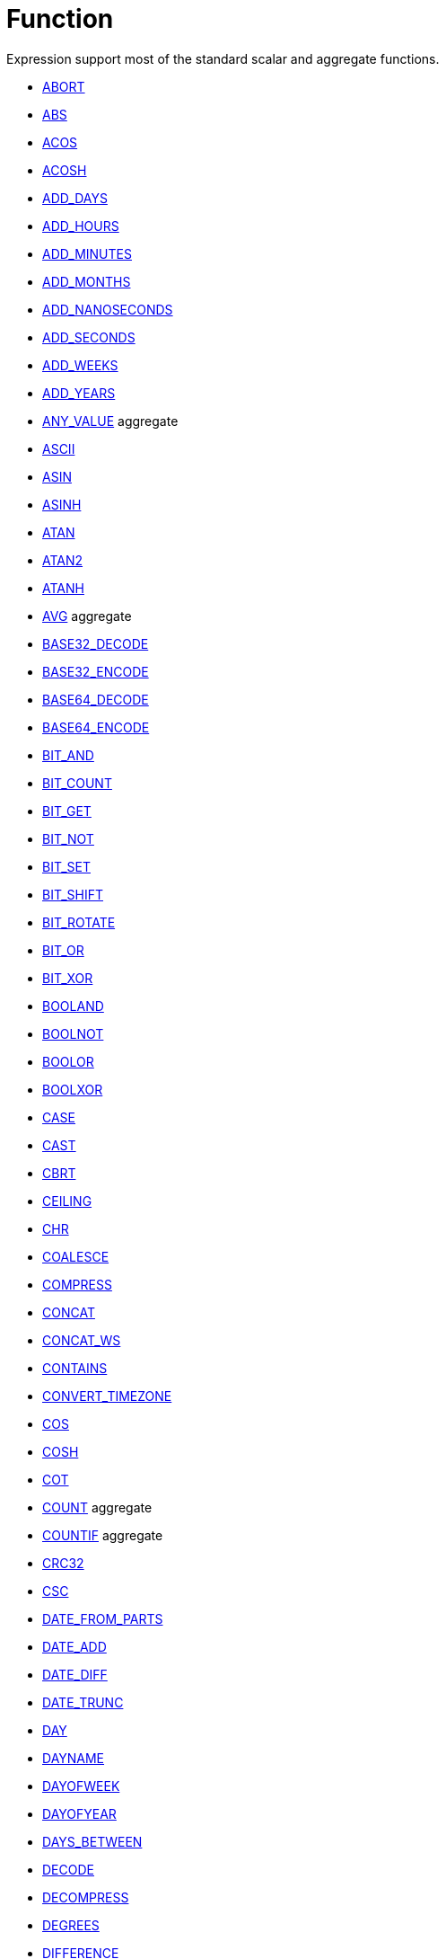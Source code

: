 ////
Licensed to the Apache Software Foundation (ASF) under one
or more contributor license agreements.  See the NOTICE file
distributed with this work for additional information
regarding copyright ownership.  The ASF licenses this file
to you under the Apache License, Version 2.0 (the
"License"); you may not use this file except in compliance
with the License.  You may obtain a copy of the License at
  http://www.apache.org/licenses/LICENSE-2.0
Unless required by applicable law or agreed to in writing,
software distributed under the License is distributed on an
"AS IS" BASIS, WITHOUT WARRANTIES OR CONDITIONS OF ANY
KIND, either express or implied.  See the License for the
specific language governing permissions and limitations
under the License.
////
= Function

Expression support most of the standard scalar and aggregate functions.

* https://github.com/nadment/hop-expression/blob/master/plugins/src/main/doc/abort.adoc[ABORT]
* https://github.com/nadment/hop-expression/blob/master/plugins/src/main/doc/abs.adoc[ABS]
* https://github.com/nadment/hop-expression/blob/master/plugins/src/main/doc/acos.adoc[ACOS]
* https://github.com/nadment/hop-expression/blob/master/plugins/src/main/doc/acosh.adoc[ACOSH]
* https://github.com/nadment/hop-expression/blob/master/plugins/src/main/doc/add_days.adoc[ADD_DAYS]
* https://github.com/nadment/hop-expression/blob/master/plugins/src/main/doc/add_hours.adoc[ADD_HOURS]
* https://github.com/nadment/hop-expression/blob/master/plugins/src/main/doc/add_minutes.adoc[ADD_MINUTES]
* https://github.com/nadment/hop-expression/blob/master/plugins/src/main/doc/add_months.adoc[ADD_MONTHS]
* https://github.com/nadment/hop-expression/blob/master/plugins/src/main/doc/add_nanoseconds.adoc[ADD_NANOSECONDS]
* https://github.com/nadment/hop-expression/blob/master/plugins/src/main/doc/add_seconds.adoc[ADD_SECONDS]
* https://github.com/nadment/hop-expression/blob/master/plugins/src/main/doc/add_weeks.adoc[ADD_WEEKS]
* https://github.com/nadment/hop-expression/blob/master/plugins/src/main/doc/add_years.adoc[ADD_YEARS]
* https://github.com/nadment/hop-expression/blob/master/plugins/src/main/doc/any_value.adoc[ANY_VALUE] aggregate
* https://github.com/nadment/hop-expression/blob/master/plugins/src/main/doc/ascii.adoc[ASCII]
* https://github.com/nadment/hop-expression/blob/master/plugins/src/main/doc/asin.adoc[ASIN]
* https://github.com/nadment/hop-expression/blob/master/plugins/src/main/doc/asinh.adoc[ASINH]
* https://github.com/nadment/hop-expression/blob/master/plugins/src/main/doc/atan.adoc[ATAN]
* https://github.com/nadment/hop-expression/blob/master/plugins/src/main/doc/atan2.adoc[ATAN2]
* https://github.com/nadment/hop-expression/blob/master/plugins/src/main/doc/atanh.adoc[ATANH]
* https://github.com/nadment/hop-expression/blob/master/plugins/src/main/doc/avg.adoc[AVG] aggregate
* https://github.com/nadment/hop-expression/blob/master/plugins/src/main/doc/base32_decode.adoc[BASE32_DECODE]
* https://github.com/nadment/hop-expression/blob/master/plugins/src/main/doc/base32_encode.adoc[BASE32_ENCODE]
* https://github.com/nadment/hop-expression/blob/master/plugins/src/main/doc/base64_decode.adoc[BASE64_DECODE]
* https://github.com/nadment/hop-expression/blob/master/plugins/src/main/doc/base64_encode.adoc[BASE64_ENCODE]
* https://github.com/nadment/hop-expression/blob/master/plugins/src/main/doc/bit_and.adoc[BIT_AND]
* https://github.com/nadment/hop-expression/blob/master/plugins/src/main/doc/bit_count.adoc[BIT_COUNT]
* https://github.com/nadment/hop-expression/blob/master/plugins/src/main/doc/bit_get.adoc[BIT_GET]
* https://github.com/nadment/hop-expression/blob/master/plugins/src/main/doc/bit_not.adoc[BIT_NOT]
* https://github.com/nadment/hop-expression/blob/master/plugins/src/main/doc/bit_set.adoc[BIT_SET]
* https://github.com/nadment/hop-expression/blob/master/plugins/src/main/doc/bit_shift.adoc[BIT_SHIFT]
* https://github.com/nadment/hop-expression/blob/master/plugins/src/main/doc/bit_rotate.adoc[BIT_ROTATE]
* https://github.com/nadment/hop-expression/blob/master/plugins/src/main/doc/bit_or.adoc[BIT_OR]
* https://github.com/nadment/hop-expression/blob/master/plugins/src/main/doc/bit_xor.adoc[BIT_XOR]
* https://github.com/nadment/hop-expression/blob/master/plugins/src/main/doc/booland.adoc[BOOLAND]
* https://github.com/nadment/hop-expression/blob/master/plugins/src/main/doc/boolnot.adoc[BOOLNOT]
* https://github.com/nadment/hop-expression/blob/master/plugins/src/main/doc/boolor.adoc[BOOLOR]
* https://github.com/nadment/hop-expression/blob/master/plugins/src/main/doc/boolxor.adoc[BOOLXOR]
* https://github.com/nadment/hop-expression/blob/master/plugins/src/main/doc/case.adoc[CASE]
* https://github.com/nadment/hop-expression/blob/master/plugins/src/main/doc/cast.adoc[CAST]
* https://github.com/nadment/hop-expression/blob/master/plugins/src/main/doc/cbrt.adoc[CBRT]
* https://github.com/nadment/hop-expression/blob/master/plugins/src/main/doc/ceil.adoc[CEILING]
* https://github.com/nadment/hop-expression/blob/master/plugins/src/main/doc/chr.adoc[CHR]
* https://github.com/nadment/hop-expression/blob/master/plugins/src/main/doc/coalesce.adoc[COALESCE]
* https://github.com/nadment/hop-expression/blob/master/plugins/src/main/doc/compress.adoc[COMPRESS]
* https://github.com/nadment/hop-expression/blob/master/plugins/src/main/doc/concat.adoc[CONCAT]
* https://github.com/nadment/hop-expression/blob/master/plugins/src/main/doc/concat_ws.adoc[CONCAT_WS]
* https://github.com/nadment/hop-expression/blob/master/plugins/src/main/doc/contains.adoc[CONTAINS]
* https://github.com/nadment/hop-expression/blob/master/plugins/src/main/doc/convert_timezone.adoc[CONVERT_TIMEZONE]
* https://github.com/nadment/hop-expression/blob/master/plugins/src/main/doc/cos.adoc[COS]
* https://github.com/nadment/hop-expression/blob/master/plugins/src/main/doc/cosh.adoc[COSH]
* https://github.com/nadment/hop-expression/blob/master/plugins/src/main/doc/cot.adoc[COT]
* https://github.com/nadment/hop-expression/blob/master/plugins/src/main/doc/count.adoc[COUNT] aggregate
* https://github.com/nadment/hop-expression/blob/master/plugins/src/main/doc/countif.adoc[COUNTIF] aggregate
* https://github.com/nadment/hop-expression/blob/master/plugins/src/main/doc/crc32.adoc[CRC32]
* https://github.com/nadment/hop-expression/blob/master/plugins/src/main/doc/csc.adoc[CSC]
* https://github.com/nadment/hop-expression/blob/master/plugins/src/main/doc/date_from_parts.adoc[DATE_FROM_PARTS]
* https://github.com/nadment/hop-expression/blob/master/plugins/src/main/doc/date_add.adoc[DATE_ADD]
* https://github.com/nadment/hop-expression/blob/master/plugins/src/main/doc/date_diff.adoc[DATE_DIFF]
* https://github.com/nadment/hop-expression/blob/master/plugins/src/main/doc/date_trunc.adoc[DATE_TRUNC]
* https://github.com/nadment/hop-expression/blob/master/plugins/src/main/doc/day.adoc[DAY]
* https://github.com/nadment/hop-expression/blob/master/plugins/src/main/doc/dayname.adoc[DAYNAME]
* https://github.com/nadment/hop-expression/blob/master/plugins/src/main/doc/dayofweek.adoc[DAYOFWEEK]
* https://github.com/nadment/hop-expression/blob/master/plugins/src/main/doc/dayofyear.adoc[DAYOFYEAR]
* https://github.com/nadment/hop-expression/blob/master/plugins/src/main/doc/days_between.adoc[DAYS_BETWEEN]
* https://github.com/nadment/hop-expression/blob/master/plugins/src/main/doc/decode.adoc[DECODE]
* https://github.com/nadment/hop-expression/blob/master/plugins/src/main/doc/decompress.adoc[DECOMPRESS]
* https://github.com/nadment/hop-expression/blob/master/plugins/src/main/doc/degrees.adoc[DEGREES]
* https://github.com/nadment/hop-expression/blob/master/plugins/src/main/doc/difference.adoc[DIFFERENCE]
* https://github.com/nadment/hop-expression/blob/master/plugins/src/main/doc/div0.adoc[DIV0]
* https://github.com/nadment/hop-expression/blob/master/plugins/src/main/doc/endswith.adoc[ENDSWITH]
* https://github.com/nadment/hop-expression/blob/master/plugins/src/main/doc/equal_null.adoc[EQUAL_NULL]
* https://github.com/nadment/hop-expression/blob/master/plugins/src/main/doc/exp.adoc[EXP]
* https://github.com/nadment/hop-expression/blob/master/plugins/src/main/doc/extract.adoc[EXTRACT]
* https://github.com/nadment/hop-expression/blob/master/plugins/src/main/doc/factorial.adoc[FACTORIAL]
* https://github.com/nadment/hop-expression/blob/master/plugins/src/main/doc/first_day.adoc[FIRST_DAY]
* https://github.com/nadment/hop-expression/blob/master/plugins/src/main/doc/first_value.adoc[FIRST_VALUE] aggregate
* https://github.com/nadment/hop-expression/blob/master/plugins/src/main/doc/floor.adoc[FLOOR]
* https://github.com/nadment/hop-expression/blob/master/plugins/src/main/doc/greatest.adoc[GREATEST]
* https://github.com/nadment/hop-expression/blob/master/plugins/src/main/doc/hex_decode.adoc[HEX_DECODE]
* https://github.com/nadment/hop-expression/blob/master/plugins/src/main/doc/hex_encode.adoc[HEX_ENCODE]
* https://github.com/nadment/hop-expression/blob/master/plugins/src/main/doc/hour.adoc[HOUR]
* https://github.com/nadment/hop-expression/blob/master/plugins/src/main/doc/hours_between.adoc[HOURS_BETWEEN]
* https://github.com/nadment/hop-expression/blob/master/plugins/src/main/doc/html_encode.adoc[HTML_ENCODE]
* https://github.com/nadment/hop-expression/blob/master/plugins/src/main/doc/html_decode.adoc[HTML_DECODE]
* https://github.com/nadment/hop-expression/blob/master/plugins/src/main/doc/if.adoc[IF]
* https://github.com/nadment/hop-expression/blob/master/plugins/src/main/doc/ifnull.adoc[IFNULL]
* https://github.com/nadment/hop-expression/blob/master/plugins/src/main/doc/initcap.adoc[INITCAP]
* https://github.com/nadment/hop-expression/blob/master/plugins/src/main/doc/insert.adoc[INSERT]
* https://github.com/nadment/hop-expression/blob/master/plugins/src/main/doc/instr.adoc[INSTR]
* https://github.com/nadment/hop-expression/blob/master/plugins/src/main/doc/is_date.adoc[IS_DATE]
* https://github.com/nadment/hop-expression/blob/master/plugins/src/main/doc/is_json.adoc[IS_JSON]
* https://github.com/nadment/hop-expression/blob/master/plugins/src/main/doc/is_number.adoc[IS_NUMBER]
* https://github.com/nadment/hop-expression/blob/master/plugins/src/main/doc/isoweek.adoc[ISOWEEK]
* https://github.com/nadment/hop-expression/blob/master/plugins/src/main/doc/julian_day.adoc[JULIAN_DAY]
* https://github.com/nadment/hop-expression/blob/master/plugins/src/main/doc/json_object.adoc[JSON_OBJECT]
* https://github.com/nadment/hop-expression/blob/master/plugins/src/main/doc/json_value.adoc[JSON_VALUE]
* https://github.com/nadment/hop-expression/blob/master/plugins/src/main/doc/last_day.adoc[LAST_DAY]
* https://github.com/nadment/hop-expression/blob/master/plugins/src/main/doc/last_value.adoc[LAST_VALUE] aggregate
* https://github.com/nadment/hop-expression/blob/master/plugins/src/main/doc/least.adoc[LEAST]
* https://github.com/nadment/hop-expression/blob/master/plugins/src/main/doc/left.adoc[LEFT]
* https://github.com/nadment/hop-expression/blob/master/plugins/src/main/doc/length.adoc[LENGTH]
* https://github.com/nadment/hop-expression/blob/master/plugins/src/main/doc/ln.adoc[LN]
* https://github.com/nadment/hop-expression/blob/master/plugins/src/main/doc/log.adoc[LOG]
* https://github.com/nadment/hop-expression/blob/master/plugins/src/main/doc/log10.adoc[LOG10]
* https://github.com/nadment/hop-expression/blob/master/plugins/src/main/doc/lower.adoc[LOWER]
* https://github.com/nadment/hop-expression/blob/master/plugins/src/main/doc/lpad.adoc[LPAD]
* https://github.com/nadment/hop-expression/blob/master/plugins/src/main/doc/ltrim.adoc[LTRIM]
* https://github.com/nadment/hop-expression/blob/master/plugins/src/main/doc/max.adoc[MAX] aggregate
* https://github.com/nadment/hop-expression/blob/master/plugins/src/main/doc/md5.adoc[MD5]
* https://github.com/nadment/hop-expression/blob/master/plugins/src/main/doc/min.adoc[MIN] aggregate
* https://github.com/nadment/hop-expression/blob/master/plugins/src/main/doc/minute.adoc[MINUTE]
* https://github.com/nadment/hop-expression/blob/master/plugins/src/main/doc/minutes_between.adoc[MINUTES_BETWEEN]
* https://github.com/nadment/hop-expression/blob/master/plugins/src/main/doc/mod.adoc[MOD]
* https://github.com/nadment/hop-expression/blob/master/plugins/src/main/doc/modulus.adoc[MODULUS]
* https://github.com/nadment/hop-expression/blob/master/plugins/src/main/doc/month.adoc[MONTH]
* https://github.com/nadment/hop-expression/blob/master/plugins/src/main/doc/monthname.adoc[MONTHNAME]
* https://github.com/nadment/hop-expression/blob/master/plugins/src/main/doc/months_between.adoc[MONTHS_BETWEEN]
* https://github.com/nadment/hop-expression/blob/master/plugins/src/main/doc/next_day.adoc[NEXT_DAY]
* https://github.com/nadment/hop-expression/blob/master/plugins/src/main/doc/normalize.adoc[NORMALIZE]
* https://github.com/nadment/hop-expression/blob/master/plugins/src/main/doc/now.adoc[NOW]
* https://github.com/nadment/hop-expression/blob/master/plugins/src/main/doc/nullif.adoc[NULLIF]
* https://github.com/nadment/hop-expression/blob/master/plugins/src/main/doc/nullifzero.adoc[NULLIFZERO]
* https://github.com/nadment/hop-expression/blob/master/plugins/src/main/doc/numberformat.adoc[NUMBERFORMAT]
* https://github.com/nadment/hop-expression/blob/master/plugins/src/main/doc/nvl2.adoc[NVL2]
* https://github.com/nadment/hop-expression/blob/master/plugins/src/main/doc/pi.adoc[PI]
* https://github.com/nadment/hop-expression/blob/master/plugins/src/main/doc/power.adoc[POWER]
* https://github.com/nadment/hop-expression/blob/master/plugins/src/main/doc/previous_day.adoc[PREVIOUS_DAY]
* https://github.com/nadment/hop-expression/blob/master/plugins/src/main/doc/quarter.adoc[QUARTER]
* https://github.com/nadment/hop-expression/blob/master/plugins/src/main/doc/radians.adoc[RADIANS]
* https://github.com/nadment/hop-expression/blob/master/plugins/src/main/doc/random.adoc[RANDOM]
* https://github.com/nadment/hop-expression/blob/master/plugins/src/main/doc/regexp_count.adoc[REGEXP_COUNT]
* https://github.com/nadment/hop-expression/blob/master/plugins/src/main/doc/regexp_instr.adoc[REGEXP_INSTR]
* https://github.com/nadment/hop-expression/blob/master/plugins/src/main/doc/regexp_like.adoc[REGEXP_LIKE]
* https://github.com/nadment/hop-expression/blob/master/plugins/src/main/doc/regexp_replace.adoc[REGEXP_REPLACE]
* https://github.com/nadment/hop-expression/blob/master/plugins/src/main/doc/regexp_substr.adoc[REGEXP_SUBSTR]
* https://github.com/nadment/hop-expression/blob/master/plugins/src/main/doc/repeat.adoc[REPEAT]
* https://github.com/nadment/hop-expression/blob/master/plugins/src/main/doc/replace.adoc[REPLACE]
* https://github.com/nadment/hop-expression/blob/master/plugins/src/main/doc/reverse.adoc[REVERSE]
* https://github.com/nadment/hop-expression/blob/master/plugins/src/main/doc/right.adoc[RIGHT]
* https://github.com/nadment/hop-expression/blob/master/plugins/src/main/doc/round.adoc[ROUND]
* https://github.com/nadment/hop-expression/blob/master/plugins/src/main/doc/rpad.adoc[RPAD]
* https://github.com/nadment/hop-expression/blob/master/plugins/src/main/doc/rtrim.adoc[RTRIM]
* https://github.com/nadment/hop-expression/blob/master/plugins/src/main/doc/sec.adoc[SEC]
* https://github.com/nadment/hop-expression/blob/master/plugins/src/main/doc/second.adoc[SECOND]
* https://github.com/nadment/hop-expression/blob/master/plugins/src/main/doc/seconds_between.adoc[SECONDS_BETWEEN]
* https://github.com/nadment/hop-expression/blob/master/plugins/src/main/doc/sha1.adoc[SHA1]
* https://github.com/nadment/hop-expression/blob/master/plugins/src/main/doc/sha256.adoc[SHA256]
* https://github.com/nadment/hop-expression/blob/master/plugins/src/main/doc/sha384.adoc[SHA384]
* https://github.com/nadment/hop-expression/blob/master/plugins/src/main/doc/sha512.adoc[SHA512]
* https://github.com/nadment/hop-expression/blob/master/plugins/src/main/doc/sign.adoc[SIGN]
* https://github.com/nadment/hop-expression/blob/master/plugins/src/main/doc/sin.adoc[SIN]
* https://github.com/nadment/hop-expression/blob/master/plugins/src/main/doc/sinh.adoc[SINH]
* https://github.com/nadment/hop-expression/blob/master/plugins/src/main/doc/soundex.adoc[SOUNDEX]
* https://github.com/nadment/hop-expression/blob/master/plugins/src/main/doc/space.adoc[SPACE]
* https://github.com/nadment/hop-expression/blob/master/plugins/src/main/doc/sqrt.adoc[SQRT]
* https://github.com/nadment/hop-expression/blob/master/plugins/src/main/doc/square.adoc[SQUARE]
* https://github.com/nadment/hop-expression/blob/master/plugins/src/main/doc/startswith.adoc[STARTSWITH]
* https://github.com/nadment/hop-expression/blob/master/plugins/src/main/doc/string_decode.adoc[STRING_DECODE]
* https://github.com/nadment/hop-expression/blob/master/plugins/src/main/doc/string_encode.adoc[STRING_ENCODE]
* https://github.com/nadment/hop-expression/blob/master/plugins/src/main/doc/substring.adoc[SUBSTRING]
* https://github.com/nadment/hop-expression/blob/master/plugins/src/main/doc/sum.adoc[SUM] aggregate
* https://github.com/nadment/hop-expression/blob/master/plugins/src/main/doc/tan.adoc[TAN]
* https://github.com/nadment/hop-expression/blob/master/plugins/src/main/doc/tanh.adoc[TANH]
* https://github.com/nadment/hop-expression/blob/master/plugins/src/main/doc/timestamp_from_parts.adoc[TIMESTAMP_FROM_PARTS]
* https://github.com/nadment/hop-expression/blob/master/plugins/src/main/doc/to_binary.adoc[TO_BINARY]
* https://github.com/nadment/hop-expression/blob/master/plugins/src/main/doc/to_boolean.adoc[TO_BOOLEAN]
* https://github.com/nadment/hop-expression/blob/master/plugins/src/main/doc/to_char.adoc[TO_CHAR]
* https://github.com/nadment/hop-expression/blob/master/plugins/src/main/doc/to_date.adoc[TO_DATE]
* https://github.com/nadment/hop-expression/blob/master/plugins/src/main/doc/to_json.adoc[TO_JSON]
* https://github.com/nadment/hop-expression/blob/master/plugins/src/main/doc/to_number.adoc[TO_NUMBER]
* https://github.com/nadment/hop-expression/blob/master/plugins/src/main/doc/today.adoc[TODAY]
* https://github.com/nadment/hop-expression/blob/master/plugins/src/main/doc/translate.adoc[TRANSLATE]
* https://github.com/nadment/hop-expression/blob/master/plugins/src/main/doc/trim.adoc[TRIM]
* https://github.com/nadment/hop-expression/blob/master/plugins/src/main/doc/truncate.adoc[TRUNCATE]
* https://github.com/nadment/hop-expression/blob/master/plugins/src/main/doc/cast.adoc[TRY_CAST]
* https://github.com/nadment/hop-expression/blob/master/plugins/src/main/doc/to_binary.adoc[TRY_TO_BINARY]
* https://github.com/nadment/hop-expression/blob/master/plugins/src/main/doc/to_boolean.adoc[TRY_TO_BOOLEAN]
* https://github.com/nadment/hop-expression/blob/master/plugins/src/main/doc/to_date.adoc[TRY_TO_DATE]
* https://github.com/nadment/hop-expression/blob/master/plugins/src/main/doc/to_json.adoc[TRY_TO_JSON]
* https://github.com/nadment/hop-expression/blob/master/plugins/src/main/doc/to_number.adoc[TRY_TO_NUMBER]
* https://github.com/nadment/hop-expression/blob/master/plugins/src/main/doc/typeof.adoc[TYPEOF]
* https://github.com/nadment/hop-expression/blob/master/plugins/src/main/doc/unicode.adoc[UNICODE]
* https://github.com/nadment/hop-expression/blob/master/plugins/src/main/doc/upper.adoc[UPPER]
* https://github.com/nadment/hop-expression/blob/master/plugins/src/main/doc/url_decode.adoc[URL_DECODE]
* https://github.com/nadment/hop-expression/blob/master/plugins/src/main/doc/url_encode.adoc[URL_ENCODE]
* https://github.com/nadment/hop-expression/blob/master/plugins/src/main/doc/uuid.adoc[UUID]
* https://github.com/nadment/hop-expression/blob/master/plugins/src/main/doc/variance_pop.adoc[VARIANCE_POP] aggregate
* https://github.com/nadment/hop-expression/blob/master/plugins/src/main/doc/variance_samp.adoc[VARIANCE_SAMP] aggregate
* https://github.com/nadment/hop-expression/blob/master/plugins/src/main/doc/week.adoc[WEEK]
* https://github.com/nadment/hop-expression/blob/master/plugins/src/main/doc/year.adoc[YEAR]
* https://github.com/nadment/hop-expression/blob/master/plugins/src/main/doc/years_between.adoc[YEARS_BETWEEN]
* https://github.com/nadment/hop-expression/blob/master/plugins/src/main/doc/zeroifnull.adoc[ZEROIFNULL]


